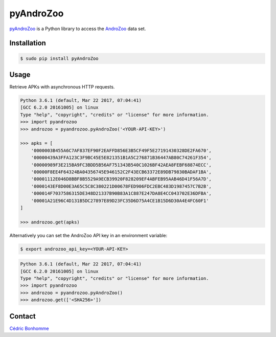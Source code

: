 pyAndroZoo
==========

`pyAndroZoo <https://github.com/ICC-analysis/pyAndroZoo>`_ is a Python library
to access the `AndroZoo <https://androzoo.uni.lu>`_ data set.

Installation
------------

.. code:: bash

    $ sudo pip install pyAndroZoo


Usage
-----

Retrieve APKs with asynchronous HTTP requests.

.. code:: python

    Python 3.6.1 (default, Mar 22 2017, 07:04:41)
    [GCC 6.2.0 20161005] on linux
    Type "help", "copyright", "credits" or "license" for more information.
    >>> import pyandrozoo
    >>> androzoo = pyandrozoo.pyAndroZoo('<YOUR-API-KEY>')

    >>> apks = [
        '0000003B455A6C7AF837EF90F2EAFFD856E3B5CF49F5E27191430328DE2FA670',
        '00000439A3FFA123C3F9BC45E5E821351B1A5C276871B36447AB80C74261F354',
        '00000989F3E215BA9FC3BDD5B56AF751343B540C1026BF42AEA8FEBF68874ECC',
        '00000F8EE4F64324BA04356745E946152C2F43ECB63372E89DB79830BADAF1BA',
        '00001112E046D8BBF8B5529A9ECB39920F828209EF4ABFEB95AAB46D41F56A7D',
        '0000143EF8D00E3A65C5C8C380221D00678FED906FDC2EBC483D1987457C7B2B',
        '000014F7037586315DE348D21337B90B83A1C887E247DA8E4CC043702E36DFBA',
        '00001A21E96C4D131B5DC27897E89D23FC35D6D75A4CE1B15D6D30A4E4FC60F1'
    ]

    >>> androzoo.get(apks)


Alternatively you can set the AndroZoo API key in an environment variable:

.. code:: shell

    $ export androzoo_api_key=<YOUR-API-KEY>

.. code:: python

    Python 3.6.1 (default, Mar 22 2017, 07:04:41)
    [GCC 6.2.0 20161005] on linux
    Type "help", "copyright", "credits" or "license" for more information.
    >>> import pyandrozoo
    >>> androzoo = pyandrozoo.pyAndroZoo()
    >>> androzoo.get(['<SHA256>'])



Contact
-------

`Cédric Bonhomme <https://www.cedricbonhomme.org>`_

